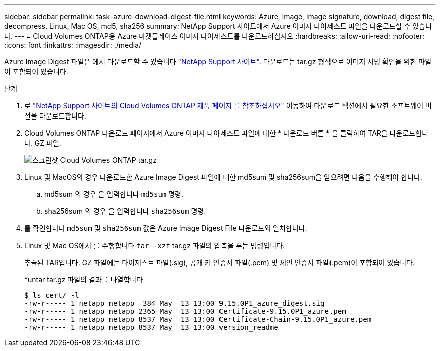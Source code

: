 ---
sidebar: sidebar 
permalink: task-azure-download-digest-file.html 
keywords: Azure, image, image signature, download, digest file, decompress, Linux, Mac OS, md5, sha256 
summary: NetApp Support 사이트에서 Azure 이미지 다이제스트 파일을 다운로드할 수 있습니다. 
---
= Cloud Volumes ONTAP용 Azure 마켓플레이스 이미지 다이제스트를 다운로드하십시오
:hardbreaks:
:allow-uri-read: 
:nofooter: 
:icons: font
:linkattrs: 
:imagesdir: ./media/


[role="lead"]
Azure Image Digest 파일은 에서 다운로드할 수 있습니다 https://mysupport.netapp.com/site/["NetApp Support 사이트"^]. 다운로드는 tar.gz 형식으로 이미지 서명 확인을 위한 파일이 포함되어 있습니다.

.단계
. 로 https://mysupport.netapp.com/site/products/all/details/cloud-volumes-ontap/guideme-tab["NetApp Support 사이트의 Cloud Volumes ONTAP 제품 페이지 를 참조하십시오"^] 이동하여 다운로드 섹션에서 필요한 소프트웨어 버전을 다운로드합니다.
. Cloud Volumes ONTAP 다운로드 페이지에서 Azure 이미지 다이제스트 파일에 대한 * 다운로드 버튼 * 을 클릭하여 TAR을 다운로드합니다. GZ 파일.
+
image::screenshot_cloud_volumes_ontap_tar.gz.png[스크린샷 Cloud Volumes ONTAP tar.gz]

. Linux 및 MacOS의 경우 다운로드한 Azure Image Digest 파일에 대한 md5sum 및 sha256sum을 얻으려면 다음을 수행해야 합니다.
+
.. md5sum 의 경우 을 입력합니다 `md5sum` 명령.
.. sha256sum 의 경우 을 입력합니다 `sha256sum` 명령.


. 를 확인합니다 `md5sum` 및 `sha256sum` 값은 Azure Image Digest File 다운로드와 일치합니다.
. Linux 및 Mac OS에서 를 수행합니다 `tar -xzf` tar.gz 파일의 압축을 푸는 명령입니다.
+
추출된 TAR입니다. GZ 파일에는 다이제스트 파일(.sig), 공개 키 인증서 파일(.pem) 및 체인 인증서 파일(.pem)이 포함되어 있습니다.

+
*untar tar.gz 파일의 결과를 나열합니다

+
[listing]
----
$ ls cert/ -l
-rw-r----- 1 netapp netapp  384 May  13 13:00 9.15.0P1_azure_digest.sig
-rw-r----- 1 netapp netapp 2365 May  13 13:00 Certificate-9.15.0P1_azure.pem
-rw-r----- 1 netapp netapp 8537 May  13 13:00 Certificate-Chain-9.15.0P1_azure.pem
-rw-r----- 1 netapp netapp 8537 May  13 13:00 version_readme
----

